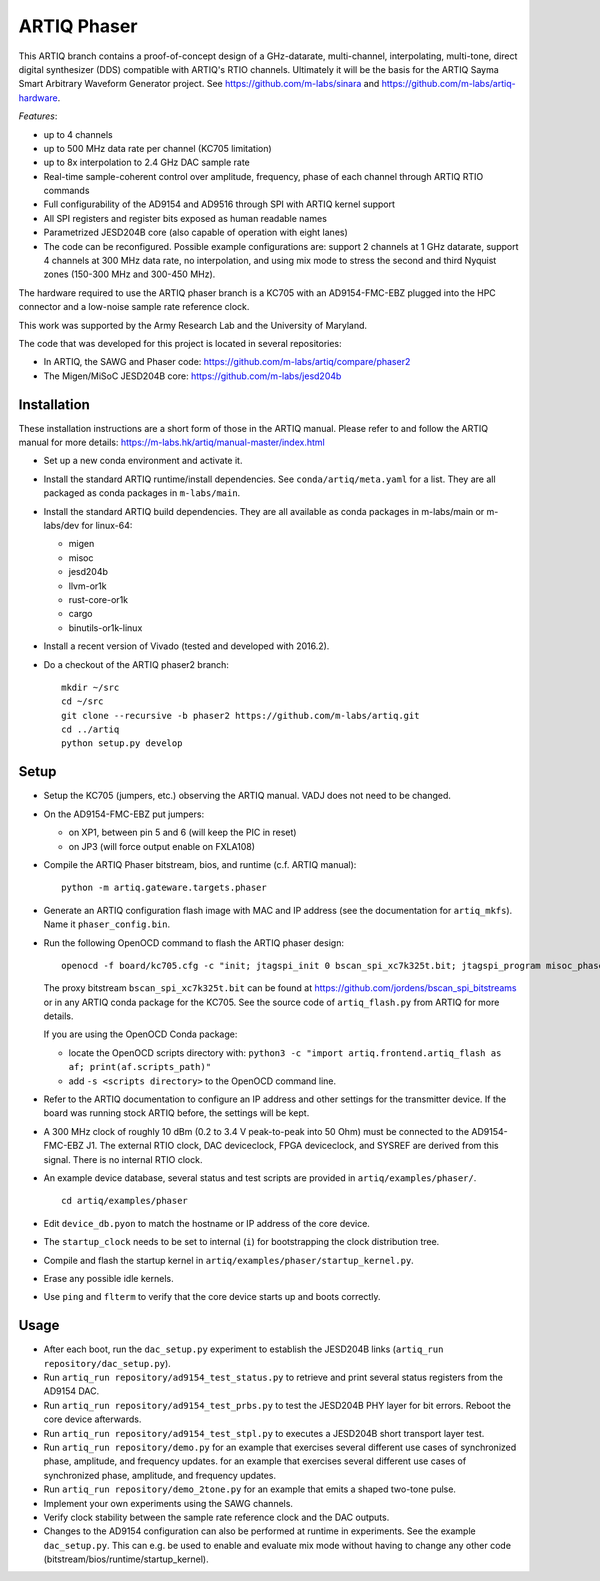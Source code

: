 ARTIQ Phaser
============

This ARTIQ branch contains a proof-of-concept design of a GHz-datarate, multi-channel, interpolating, multi-tone, direct digital synthesizer (DDS) compatible with ARTIQ's RTIO channels.
Ultimately it will be the basis for the ARTIQ Sayma Smart Arbitrary Waveform Generator project. See https://github.com/m-labs/sinara and https://github.com/m-labs/artiq-hardware.

*Features*:

* up to 4 channels
* up to 500 MHz data rate per channel (KC705 limitation)
* up to 8x interpolation to 2.4 GHz DAC sample rate
* Real-time sample-coherent control over amplitude, frequency, phase of each channel through ARTIQ RTIO commands
* Full configurability of the AD9154 and AD9516 through SPI with ARTIQ kernel support
* All SPI registers and register bits exposed as human readable names
* Parametrized JESD204B core (also capable of operation with eight lanes)
* The code can be reconfigured. Possible example configurations are: support 2 channels at 1 GHz datarate, support 4 channels at 300 MHz data rate, no interpolation, and using mix mode to stress the second and third Nyquist zones (150-300 MHz and 300-450 MHz).

The hardware required to use the ARTIQ phaser branch is a KC705 with an AD9154-FMC-EBZ plugged into the HPC connector and a low-noise sample rate reference clock.

This work was supported by the Army Research Lab and the University of Maryland.

The code that was developed for this project is located in several repositories:

* In ARTIQ, the SAWG and Phaser code: https://github.com/m-labs/artiq/compare/phaser2
* The Migen/MiSoC JESD204B core: https://github.com/m-labs/jesd204b


Installation
------------

These installation instructions are a short form of those in the ARTIQ manual.
Please refer to and follow the ARTIQ manual for more details:
https://m-labs.hk/artiq/manual-master/index.html

* Set up a new conda environment and activate it.
* Install the standard ARTIQ runtime/install dependencies.
  See ``conda/artiq/meta.yaml`` for a list.
  They are all packaged as conda packages in ``m-labs/main``.

* Install the standard ARTIQ build dependencies.
  They are all available as conda packages in m-labs/main or m-labs/dev for linux-64:

  - migen
  - misoc
  - jesd204b
  - llvm-or1k
  - rust-core-or1k
  - cargo
  - binutils-or1k-linux

* Install a recent version of Vivado (tested and developed with 2016.2).
* Do a checkout of the ARTIQ phaser2 branch: ::

    mkdir ~/src
    cd ~/src
    git clone --recursive -b phaser2 https://github.com/m-labs/artiq.git
    cd ../artiq
    python setup.py develop


Setup
-----

* Setup the KC705 (jumpers, etc.) observing the ARTIQ manual.
  VADJ does not need to be changed.
* On the AD9154-FMC-EBZ put jumpers:

  - on XP1, between pin 5 and 6 (will keep the PIC in reset)
  - on JP3 (will force output enable on FXLA108)

* Compile the ARTIQ Phaser bitstream, bios, and runtime (c.f. ARTIQ manual): ::

    python -m artiq.gateware.targets.phaser

* Generate an ARTIQ configuration flash image with MAC and IP address (see the
  documentation for ``artiq_mkfs``). Name it ``phaser_config.bin``.
* Run the following OpenOCD command to flash the ARTIQ phaser design: ::

    openocd -f board/kc705.cfg -c "init; jtagspi_init 0 bscan_spi_xc7k325t.bit; jtagspi_program misoc_phaser_kc705/gateware/top.bin 0x000000; jtagspi_program misoc_phaser_kc705/software/bios/bios.bin 0xaf0000; jtagspi_program misoc_phaser_kc705/software/runtime/runtime.fbi 0xb00000;jtagspi_program phaser_config.bin 0xb80000; xc7_program xc7.tap; exit"

  The proxy bitstream ``bscan_spi_xc7k325t.bit`` can be found at https://github.com/jordens/bscan_spi_bitstreams or in any ARTIQ conda package for the KC705.
  See the source code of ``artiq_flash.py`` from ARTIQ for more details.

  If you are using the OpenOCD Conda package:

  * locate the OpenOCD scripts directory with: ``python3 -c "import artiq.frontend.artiq_flash as af; print(af.scripts_path)"``
  * add ``-s <scripts directory>`` to the OpenOCD command line.

* Refer to the ARTIQ documentation to configure an IP address and other settings for the transmitter device.
  If the board was running stock ARTIQ before, the settings will be kept.
* A 300 MHz clock of roughly 10 dBm (0.2 to 3.4 V peak-to-peak into 50 Ohm) must be connected to the AD9154-FMC-EBZ J1.
  The external RTIO clock, DAC deviceclock, FPGA deviceclock, and SYSREF are derived from this signal. There is no internal RTIO clock.
* An example device database, several status and test scripts are provided in ``artiq/examples/phaser/``. ::

    cd artiq/examples/phaser

* Edit ``device_db.pyon`` to match the hostname or IP address of the core device.
* The ``startup_clock`` needs to be set to internal (``i``) for bootstrapping the clock distribution tree.
* Compile and flash the startup kernel in ``artiq/examples/phaser/startup_kernel.py``.
* Erase any possible idle kernels.
* Use ``ping`` and ``flterm`` to verify that the core device starts up and boots correctly.

Usage
-----

* After each boot, run the ``dac_setup.py`` experiment to establish the JESD204B links (``artiq_run repository/dac_setup.py``).
* Run ``artiq_run repository/ad9154_test_status.py`` to retrieve and print several status registers from the AD9154 DAC.
* Run ``artiq_run repository/ad9154_test_prbs.py`` to test the JESD204B PHY layer for bit errors. Reboot the core device afterwards.
* Run ``artiq_run repository/ad9154_test_stpl.py`` to executes a JESD204B short transport layer test.
* Run ``artiq_run repository/demo.py`` for an example that exercises several different use cases of synchronized phase, amplitude, and frequency updates.
  for an example that exercises several different use cases of synchronized phase, amplitude, and frequency updates.
* Run ``artiq_run repository/demo_2tone.py`` for an example that emits a shaped two-tone pulse.
* Implement your own experiments using the SAWG channels.
* Verify clock stability between the sample rate reference clock and the DAC outputs.
* Changes to the AD9154 configuration can also be performed at runtime in experiments.
  See the example ``dac_setup.py``.
  This can e.g. be used to enable and evaluate mix mode without having to change any other code (bitstream/bios/runtime/startup_kernel).

